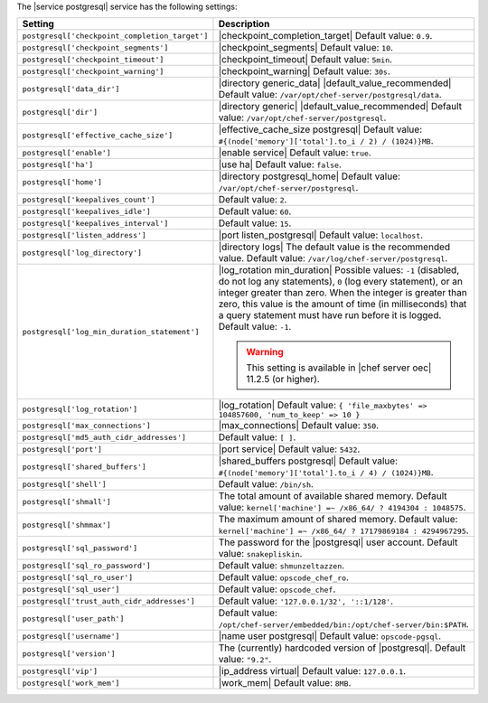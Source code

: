 .. The contents of this file are included in multiple topics.
.. This file should not be changed in a way that hinders its ability to appear in multiple documentation sets.

The |service postgresql| service has the following settings:

.. list-table::
   :widths: 200 300
   :header-rows: 1

   * - Setting
     - Description
   * - ``postgresql['checkpoint_completion_target']``
     - |checkpoint_completion_target| Default value: ``0.9``.
   * - ``postgresql['checkpoint_segments']``
     - |checkpoint_segments| Default value: ``10``.
   * - ``postgresql['checkpoint_timeout']``
     - |checkpoint_timeout| Default value: ``5min``.
   * - ``postgresql['checkpoint_warning']``
     - |checkpoint_warning| Default value: ``30s``.
   * - ``postgresql['data_dir']``
     - |directory generic_data| |default_value_recommended| Default value: ``/var/opt/chef-server/postgresql/data``.
   * - ``postgresql['dir']``
     - |directory generic| |default_value_recommended| Default value: ``/var/opt/chef-server/postgresql``.
   * - ``postgresql['effective_cache_size']``
     - |effective_cache_size postgresql| Default value: ``#{(node['memory']['total'].to_i / 2) / (1024)}MB``.
   * - ``postgresql['enable']``
     - |enable service| Default value: ``true``.
   * - ``postgresql['ha']``
     - |use ha| Default value: ``false``.
   * - ``postgresql['home']``
     - |directory postgresql_home| Default value: ``/var/opt/chef-server/postgresql``.
   * - ``postgresql['keepalives_count']``
     - Default value: ``2``.
   * - ``postgresql['keepalives_idle']``
     - Default value: ``60``.
   * - ``postgresql['keepalives_interval']``
     - Default value: ``15``.
   * - ``postgresql['listen_address']``
     - |port listen_postgresql| Default value: ``localhost``.
   * - ``postgresql['log_directory']``
     - |directory logs| The default value is the recommended value. Default value: ``/var/log/chef-server/postgresql``.
   * - ``postgresql['log_min_duration_statement']``
     - |log_rotation min_duration| Possible values: ``-1`` (disabled, do not log any statements), ``0`` (log every statement), or an integer greater than zero. When the integer is greater than zero, this value is the amount of time (in milliseconds) that a query statement must have run before it is logged. Default value: ``-1``.

       .. warning:: This setting is available in |chef server oec| 11.2.5 (or higher).

   * - ``postgresql['log_rotation']``
     - |log_rotation| Default value: ``{ 'file_maxbytes' => 104857600, 'num_to_keep' => 10 }``
   * - ``postgresql['max_connections']``
     - |max_connections| Default value: ``350``.
   * - ``postgresql['md5_auth_cidr_addresses']``
     - Default value: ``[ ]``.
   * - ``postgresql['port']``
     - |port service| Default value: ``5432``.
   * - ``postgresql['shared_buffers']``
     - |shared_buffers postgresql| Default value: ``#{(node['memory']['total'].to_i / 4) / (1024)}MB``.
   * - ``postgresql['shell']``
     - Default value: ``/bin/sh``.
   * - ``postgresql['shmall']``
     - The total amount of available shared memory. Default value: ``kernel['machine'] =~ /x86_64/ ? 4194304 : 1048575``.
   * - ``postgresql['shmmax']``
     - The maximum amount of shared memory. Default value: ``kernel['machine'] =~ /x86_64/ ? 17179869184 : 4294967295``.
   * - ``postgresql['sql_password']``
     - The password for the |postgresql| user account. Default value: ``snakepliskin``.
   * - ``postgresql['sql_ro_password']``
     - Default value: ``shmunzeltazzen``.
   * - ``postgresql['sql_ro_user']``
     - Default value: ``opscode_chef_ro``.
   * - ``postgresql['sql_user']``
     - Default value: ``opscode_chef``.
   * - ``postgresql['trust_auth_cidr_addresses']``
     - Default value: ``'127.0.0.1/32', '::1/128'``.
   * - ``postgresql['user_path']``
     - Default value: ``/opt/chef-server/embedded/bin:/opt/chef-server/bin:$PATH``.
   * - ``postgresql['username']``
     - |name user postgresql| Default value: ``opscode-pgsql``.
   * - ``postgresql['version']``
     - The (currently) hardcoded version of |postgresql|. Default value: ``"9.2"``.
   * - ``postgresql['vip']``
     - |ip_address virtual| Default value: ``127.0.0.1``.
   * - ``postgresql['work_mem']``
     - |work_mem| Default value: ``8MB``.
